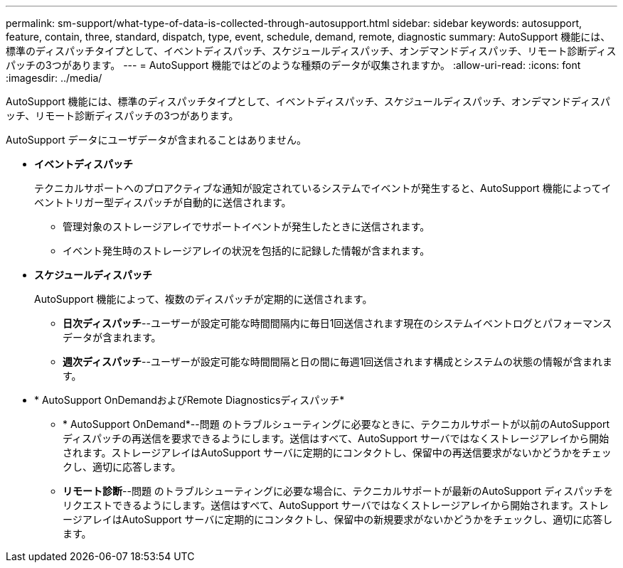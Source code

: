 ---
permalink: sm-support/what-type-of-data-is-collected-through-autosupport.html 
sidebar: sidebar 
keywords: autosupport, feature, contain, three, standard, dispatch, type, event, schedule, demand, remote, diagnostic 
summary: AutoSupport 機能には、標準のディスパッチタイプとして、イベントディスパッチ、スケジュールディスパッチ、オンデマンドディスパッチ、リモート診断ディスパッチの3つがあります。 
---
= AutoSupport 機能ではどのような種類のデータが収集されますか。
:allow-uri-read: 
:icons: font
:imagesdir: ../media/


[role="lead"]
AutoSupport 機能には、標準のディスパッチタイプとして、イベントディスパッチ、スケジュールディスパッチ、オンデマンドディスパッチ、リモート診断ディスパッチの3つがあります。

AutoSupport データにユーザデータが含まれることはありません。

* *イベントディスパッチ*
+
テクニカルサポートへのプロアクティブな通知が設定されているシステムでイベントが発生すると、AutoSupport 機能によってイベントトリガー型ディスパッチが自動的に送信されます。

+
** 管理対象のストレージアレイでサポートイベントが発生したときに送信されます。
** イベント発生時のストレージアレイの状況を包括的に記録した情報が含まれます。


* *スケジュールディスパッチ*
+
AutoSupport 機能によって、複数のディスパッチが定期的に送信されます。

+
** *日次ディスパッチ*--ユーザーが設定可能な時間間隔内に毎日1回送信されます現在のシステムイベントログとパフォーマンスデータが含まれます。
** *週次ディスパッチ*--ユーザーが設定可能な時間間隔と日の間に毎週1回送信されます構成とシステムの状態の情報が含まれます。


* * AutoSupport OnDemandおよびRemote Diagnosticsディスパッチ*
+
** * AutoSupport OnDemand*--問題 のトラブルシューティングに必要なときに、テクニカルサポートが以前のAutoSupport ディスパッチの再送信を要求できるようにします。送信はすべて、AutoSupport サーバではなくストレージアレイから開始されます。ストレージアレイはAutoSupport サーバに定期的にコンタクトし、保留中の再送信要求がないかどうかをチェックし、適切に応答します。
** *リモート診断*--問題 のトラブルシューティングに必要な場合に、テクニカルサポートが最新のAutoSupport ディスパッチをリクエストできるようにします。送信はすべて、AutoSupport サーバではなくストレージアレイから開始されます。ストレージアレイはAutoSupport サーバに定期的にコンタクトし、保留中の新規要求がないかどうかをチェックし、適切に応答します。



